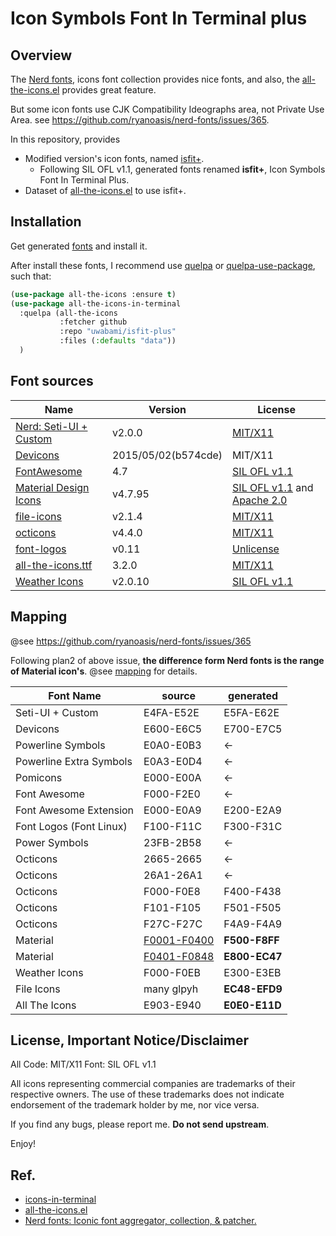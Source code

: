 #+startup: content
* Icon Symbols Font In Terminal plus
** Overview
   The [[https://github.com/ryanoasis/nerd-fonts/][Nerd fonts]], icons font collection provides nice fonts,
   and also, the [[https://github.com/domtronn/all-the-icons.el][all-the-icons.el]] provides great feature.

   But some icon fonts use CJK Compatibility Ideographs area, not Private
   Use Area. see https://github.com/ryanoasis/nerd-fonts/issues/365.

   In this repository, provides
   - Modified version's icon fonts, named [[https://github.com/uwabami/isfit-plus/raw/master/dists/isfit-plus.ttf][isfit+]].
     - Following SIL OFL v1.1, generated fonts renamed *isfit+*, Icon Symbols Font In Terminal Plus.
   - Dataset of [[https://github.com/domtronn/all-the-icons.el][all-the-icons.el]] to use isfit+.
** Installation
   Get generated [[https://github.com/uwabami/isfit-plus/raw/master/dists/isfit-plus.ttf][fonts]] and install it.

   After install these fonts,
   I recommend use [[https://framagit.org/steckerhalter/quelpa][quelpa]] or [[https://framagit.org/steckerhalter/quelpa-use-package][quelpa-use-package]], such that:
   #+BEGIN_SRC emacs-lisp
(use-package all-the-icons :ensure t)
(use-package all-the-icons-in-terminal
  :quelpa (all-the-icons
           :fetcher github
           :repo "uwabami/isfit-plus"
           :files (:defaults "data"))
  )
   #+END_SRC
** Font sources
   |------------------------+---------------------+-----------------------------|
   | Name                   | Version             | License                     |
   |------------------------+---------------------+-----------------------------|
   | [[https://github.com/ryanoasis/nerd-fonts/raw/master/src/glyphs/original-source.otf][Nerd: Seti-UI + Custom]] | v2.0.0              | [[https://github.com/ryanoasis/nerd-fonts/blob/master/LICENSE][MIT/X11]]                     |
   | [[https://github.com/vorillaz/devicons/tree/b574cde/][Devicons]]               | 2015/05/02(b574cde) | MIT/X11                     |
   | [[https://fontawesome.com/v4.7.0/][FontAwesome]]            | 4.7                 | [[https://scripts.sil.org/cms/scripts/page.php?site_id=nrsi&id=OFL][SIL OFL v1.1]]                |
   | [[https://github.com/Templarian/MaterialDesign-Webfont][Material Design Icons]]  | v4.7.95             | [[https://scripts.sil.org/cms/scripts/page.php?site_id=nrsi&id=OFL][SIL OFL v1.1]] and [[https://www.apache.org/licenses/LICENSE-2.0][Apache 2.0]] |
   | [[https://github.com/file-icons/icons/tree/de534d3][file-icons]]             | v2.1.4              | [[https://github.com/file-icons/atom/blob/v2.1.46/LICENSE.md][MIT/X11]]                     |
   | [[https://github.com/primer/octicons][octicons]]               | v4.4.0              | [[https://github.com/primer/octicons/blob/v4.4.0/LICENSE][MIT/X11]]                     |
   | [[https://github.com/Lukas-W/font-logos][font-logos]]             | v0.11               | [[https://github.com/lukas-w/font-logos/blob/master/LICENSE][Unlicense]]                   |
   | [[https://github.com/domtronn/all-the-icons.el][all-the-icons.ttf]]      | 3.2.0               | [[https://github.com/domtronn/all-the-icons.el/blob/master/LICENSE][MIT/X11]]                     |
   | [[https://github.com/erikflowers/weather-icons/][Weather Icons]]          | v2.0.10             | [[https://scripts.sil.org/cms/scripts/page.php?site_id=nrsi&id=OFL][SIL OFL v1.1]]                |
   |------------------------+---------------------+-----------------------------|
** Mapping
   @see https://github.com/ryanoasis/nerd-fonts/issues/365

   Following plan2 of above issue,
   *the difference form Nerd fonts is the range of Material icon's*.
   @see [[file:mapping.org][mapping]] for details.
   |-------------------------+---------------+-------------|
   | Font Name               | source        | generated   |
   |-------------------------+---------------+-------------|
   | Seti-UI + Custom        | E4FA-E52E     | E5FA-E62E   |
   | Devicons                | E600-E6C5     | E700-E7C5   |
   | Powerline Symbols       | E0A0-E0B3     | ←          |
   | Powerline Extra Symbols | E0A3-E0D4     | ←          |
   | Pomicons                | E000-E00A     | ←          |
   | Font Awesome            | F000-F2E0     | ←          |
   | Font Awesome Extension  | E000-E0A9     | E200-E2A9   |
   | Font Logos (Font Linux) | F100-F11C     | F300-F31C   |
   | Power Symbols           | 23FB-2B58     | ←          |
   | Octicons                | 2665-2665     | ←          |
   | Octicons                | 26A1-26A1     | ←          |
   | Octicons                | F000-F0E8     | F400-F438   |
   | Octicons                | F101-F105     | F501-F505   |
   | Octicons                | F27C-F27C     | F4A9-F4A9   |
   | Material                | _F0001-F0400_ | *F500-F8FF* |
   | Material                | _F0401-F0848_ | *E800-EC47* |
   | Weather Icons           | F000-F0EB     | E300-E3EB   |
   | File Icons              | many glpyh    | *EC48-EFD9* |
   | All The Icons           | E903-E940     | *E0E0-E11D* |
   |-------------------------+---------------+-------------|
** License, Important Notice/Disclaimer

   All Code: MIT/X11
   Font: SIL OFL v1.1

   All icons representing commercial companies are trademarks of their
   respective owners. The use of these trademarks does not indicate
   endorsement of the trademark holder by me, nor vice versa.

   If you find any bugs, please report me. *Do not send upstream*.

   Enjoy!
** Ref.
   - [[https://github.com/sebastiencs/icons-in-terminal][icons-in-terminal]]
   - [[https://github.com/domtronn/all-the-icons.el][all-the-icons.el]]
   - [[https://github.com/ryanoasis/nerd-fonts/][Nerd fonts: Iconic font aggregator, collection, & patcher.]]
